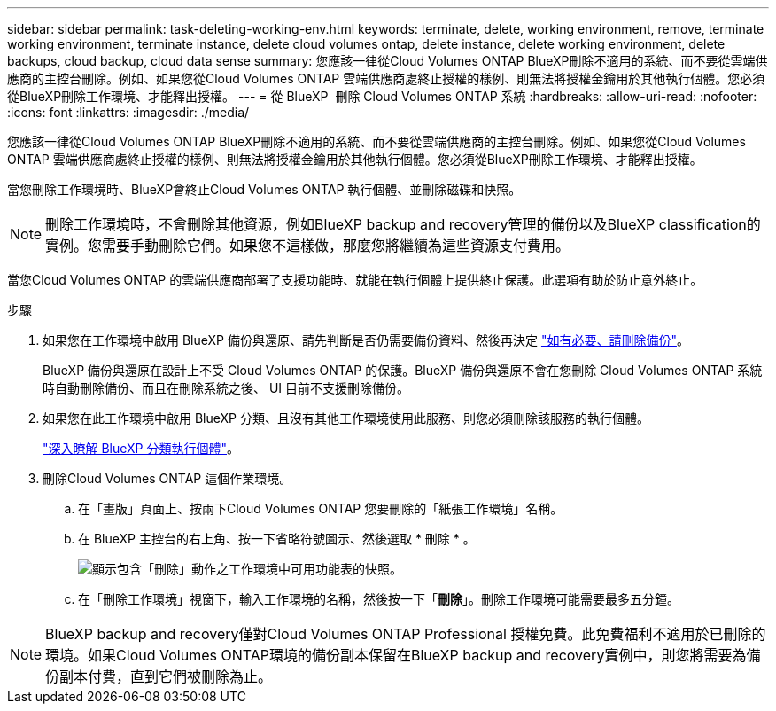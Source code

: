 ---
sidebar: sidebar 
permalink: task-deleting-working-env.html 
keywords: terminate, delete, working environment, remove, terminate working environment, terminate instance, delete cloud volumes ontap, delete instance, delete working environment, delete backups, cloud backup, cloud data sense 
summary: 您應該一律從Cloud Volumes ONTAP BlueXP刪除不適用的系統、而不要從雲端供應商的主控台刪除。例如、如果您從Cloud Volumes ONTAP 雲端供應商處終止授權的樣例、則無法將授權金鑰用於其他執行個體。您必須從BlueXP刪除工作環境、才能釋出授權。 
---
= 從 BlueXP  刪除 Cloud Volumes ONTAP 系統
:hardbreaks:
:allow-uri-read: 
:nofooter: 
:icons: font
:linkattrs: 
:imagesdir: ./media/


[role="lead"]
您應該一律從Cloud Volumes ONTAP BlueXP刪除不適用的系統、而不要從雲端供應商的主控台刪除。例如、如果您從Cloud Volumes ONTAP 雲端供應商處終止授權的樣例、則無法將授權金鑰用於其他執行個體。您必須從BlueXP刪除工作環境、才能釋出授權。

當您刪除工作環境時、BlueXP會終止Cloud Volumes ONTAP 執行個體、並刪除磁碟和快照。


NOTE: 刪除工作環境時，不會刪除其他資源，例如BlueXP backup and recovery管理的備份以及BlueXP classification的實例。您需要手動刪除它們。如果您不這樣做，那麼您將繼續為這些資源支付費用。

當您Cloud Volumes ONTAP 的雲端供應商部署了支援功能時、就能在執行個體上提供終止保護。此選項有助於防止意外終止。

.步驟
. 如果您在工作環境中啟用 BlueXP 備份與還原、請先判斷是否仍需要備份資料、然後再決定 https://docs.netapp.com/us-en/bluexp-backup-recovery/task-manage-backups-ontap.html#deleting-backups["如有必要、請刪除備份"^]。
+
BlueXP 備份與還原在設計上不受 Cloud Volumes ONTAP 的保護。BlueXP 備份與還原不會在您刪除 Cloud Volumes ONTAP 系統時自動刪除備份、而且在刪除系統之後、 UI 目前不支援刪除備份。

. 如果您在此工作環境中啟用 BlueXP 分類、且沒有其他工作環境使用此服務、則您必須刪除該服務的執行個體。
+
https://docs.netapp.com/us-en/bluexp-classification/concept-cloud-compliance.html#the-cloud-data-sense-instance["深入瞭解 BlueXP 分類執行個體"^]。

. 刪除Cloud Volumes ONTAP 這個作業環境。
+
.. 在「畫版」頁面上、按兩下Cloud Volumes ONTAP 您要刪除的「紙張工作環境」名稱。
.. 在 BlueXP 主控台的右上角、按一下省略符號圖示、然後選取 * 刪除 * 。
+
image:screenshot_settings_delete.png["顯示包含「刪除」動作之工作環境中可用功能表的快照。"]

.. 在「刪除工作環境」視窗下，輸入工作環境的名稱，然後按一下「*刪除*」。刪除工作環境可能需要最多五分鐘。





NOTE: BlueXP backup and recovery僅對Cloud Volumes ONTAP Professional 授權免費。此免費福利不適用於已刪除的環境。如果Cloud Volumes ONTAP環境的備份副本保留在BlueXP backup and recovery實例中，則您將需要為備份副本付費，直到它們被刪除為止。
